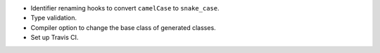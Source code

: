 * Identifier renaming hooks to convert ``camelCase`` to ``snake_case``.
* Type validation.
* Compiler option to change the base class of generated classes.
* Set up Travis CI.
